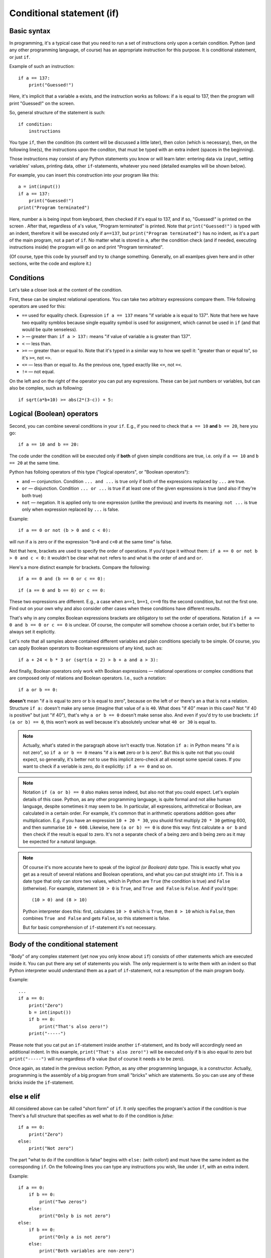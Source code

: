 .. highlight:: python

Conditional statement (if)
=======================================

Basic syntax
-----------------

In programming, it's a typical case that you need to run a set of instructions only upon a certain condition. Python (and any other programming language, of course) has an appropriate instruction for this purpose. It is conditional statement, or just ``if``.

Example of such an instruction::

    if a == 137:
        print("Guessed!")

Here, it's implicit that a variable ``a`` exists, and the instruction works as follows:
if ``a`` is equal to 137, then the program will print "Guessed!" on the screen.

So, general structure of the statement is such::

    if condition:
        instructions

You type ``if``, then the condition (its content will be discussed a little later),
then colon (which is necessary), then, on the following line(s), the instructions upon the conditon,
that must be typed with an extra indent (spaces in the beginning).

Those instructions may consist of any Python statements you know or will learn later:
entering data via  ``input``, setting variables' values, printing data, other ``if``-statements, whatever you need
(detailed examples will be shown below).

For example, you can insert this construction into your program like this::

    a = int(input())
    if a == 137:
        print("Guessed!")
    print("Program terminated")

Here, number ``a`` is being input from keyboard, then checked if it's equal to 137, and if so, "Guessed!"
is printed on the screen . After that, regardless of ``a``'s value, "Program terminated" is printed.
Note that ``print("Guessed!")`` is typed with an indent, therefore it will be executed only if ``a==137``, but
``print("Program terminated")`` has no indent, as it's a part of the main program, not a part of ``if``.
No matter what is stored in ``a``, after the condition check (and if needed, executing instructions inside) the program will go on and print "Program terminated".

(Of course, type this code by yourself and try to change something. Generally, on all examlpes
given here and in other sections, write the code and explore it.)


Conditions
----------

Let's take a closer look at the content of the condition.

First, these can be simplest relational operations. You can take two arbitrary expressions compare them.
THe following operators are used for this:

- ``==`` used for equality check. Expression ``if a == 137`` means "if variable ``a`` is equal to 137". Note that here we have two equality symblos because single equality symbol is used for assignment, which cannot be used in ``if`` (and that would be quite senseless).
- ``>`` — greater than: ``if a > 137:`` means "if value of variable ``a`` is greater than 137".
- ``<`` — less than.
- ``>=`` — greater than or equal to. Note that it's typed in a similar way to how we spell it: "greater than or equal to", so it's ``>=``, not ``=>``.
- ``<=`` — less than or equal to. As the previous one, typed exactly like ``<=``, not ``=<``.
- ``!=`` — not equal.

On the left and on the right of the operator you can put any expressions.
These can be just numbers or variables, but can also be complex, such as following::

    if sqrt(a*b+10) >= abs(2*(3-c)) + 5:

Logical (Boolean) operators
---------------------------

Second, you can combine several conditions in your ``if``.
E.g., if you need to check that ``a == 10`` **and** ``b == 20``, here you go::

    if a == 10 and b == 20:

The code under the condition will be executed only if **both** of given simple conditions
are true, i.e. only if ``a == 10`` and ``b == 20`` at the same time.


Python has folloing operators of this type ("logical operators", or "Boolean operators"):

- ``and`` — conjunction. Condition ``... and ...`` is true only if both of the expressions replaced by ``...`` are true.
- ``or`` — disjunction. Condition ``... or ...`` is true if at least one of the given expressions is true (and also if they're both true)
- ``not`` — negation. It is applied only to one expression (unlike the previous)  and inverts its meaning: ``not ...`` is true only when expression replaced by ``...`` is false.

Example::

    if a == 0 or not (b > 0 and c < 0):

will run if ``a`` is zero or if the expression "``b>0`` and ``c<0`` at the same time" is false. 

Not that here, brackets are used to specify the order of operations. If you'd type it without them: ``if a == 0 or not b > 0 and c < 0:``
it wouldn't be clear what ``not`` refers to and what is the order of ``and`` and ``or``. 

Here's a more distinct example for brackets. Compare the following::

    if a == 0 and (b == 0 or c == 0):

::

    if (a == 0 and b == 0) or c == 0:

These two expressions are different. E.g., a case when ``a==1``, ``b==1``, ``c==0`` fits the second condition, but not the first one.
Find out on your own why and also consider other cases when these conditions have different results. 

That's why in any complex Boolean expressions brackets are obligatory to set the order of operations.
Notation ``if a == 0 and b == 0 or c == 0`` is unclear. Of course, the computer will somehow choose a certain order,
but it's better to always set it explicitly.

Let's note that all samples above contained different variables and plain conditions specially to be simple.
Of course, you can apply Boolean operators to Boolean expressions of any kind, such as:: 

    if a + 24 < b * 3 or (sqrt(a + 2) > b + a and a > 3):

And finally, Boolean operators only work with Boolean expressions — relational operations or complex conditions that are
composed only of relations and Boolean operators. I.e., such a notation::

    if a or b == 0:

**doesn't** mean "if ``a`` is equal to zero or ``b`` is equal to zero", because on the left of ``or`` there's an ``a`` that is not a relation.
Structure ``if a:`` doesn't make any sense (imagine that value of ``a`` is ``40``. What does "if 40" mean in this case?
Not "if 40 is positive" but just "if 40"),
that's  why ``a or b == 0`` doesn't make sense also. And even if you'd try to use brackets: ``if (a or b) == 0``, this won't work as well
because it's absolutely unclear what ``40 or 30`` is equal to.

.. note::
    Actually, what's stated in the paragraph above isn't exactly true. Notation ``if a:`` in Python means "if ``a`` is not zero",
    so ``if a or b == 0`` means "if ``a`` is **not** zero or ``b`` is zero". But this is quite not that you could expect,
    so generally, it's better not to use this implicit zero-check at all except some special cases. If you want to check
    if a veriable is zero, do it explicitly: ``if a == 0`` and so on.


.. note::
    Notation ``if (a or b) == 0`` also makes sense indeed, but also not that you could expect. Let's explain details of this case.
    Python, as any other programming language, is quite formal and not alike human language, despite sometimes it may seem to be.
    In particular, all expressions, arithmetical or Boolean, are calculated in a certain order. For example, it's common that in
    arithmetic operations addition goes after multiplication. E.g. if you have an expression ``10 + 20 * 30``, you shuold first
    multiply ``20 * 30`` getting 600, and then summarise ``10 + 600``. Likewise, here ``(a or b) == 0`` is done this way:
    first calculate ``a or b`` and then check if the result is equal to zero. It's not a separate check of a being zero and b being zero
    as it may be expected for a natural language. 

.. note::
    Of course it's more accurate here to speak of the *logical (or Boolean) data type*. This is exactly what you get as a result of several
    relations and Boolean operations, and what you can put straight into ``if``. This is a date type that only can store two values, which
    in Python are ``True`` (the condition is true) and ``False`` (otherwise). For example, statement ``10 > 0`` is ``True``, and ``True and False`` is ``False``.
    And if you'd type::
    
        (10 > 0) and (8 > 10)
    
    Python interpreter does this: first, calculates ``10 > 0`` which is ``True``, then ``8 > 10`` which is ``False``, then combines
    ``True and False`` and gets ``False``, so this statement is false.
    
    But for basic comprehension of ``if``-statement it's not necessary.

Body of the conditional statement
---------------------------------

"Body" of any complex statement (yet now you only know about ``if``)
consists of other statements which are executed inside it. You can put there
any set of statements you wish. The only requierment is to write them with an indent
so that Python interpreter would understand them as a part of ``if``-statement,
not a resumption of the main program body.

Example::

    ...
    if a == 0:
        print("Zero")
        b = int(input())
        if b == 0:
            print("That's also zero!")
        print("-----")

Please note that you cat put an ``if``-statement inside another ``if``-statement,
and its body will accordingly need an additional indent. In this example,
``print("That's also zero!")`` will be executed only if ``b`` is also equal to zero
but ``print("-----")`` will run regardless of ``b`` value (but of course it needs ``a`` to be zero).

Once again, as stated in the previous section: Python, as any other programming language,
is a constructor. Actually, programming is the assembly of a big program from small "bricks"
which are statements. So you can use any of these bricks inside the ``if``-statement.

else и elif
-----------

All considered above can be called "short form" of ``if``. It only specifies the program's action if the condition is *true*
There's a full structure that specifies as well what to do if the condition is *false*::

    if a == 0:
        print("Zero")
    else:
        print("Not zero")

The part "what to do if the condition is false" begins with ``else:`` (with colon!) and must have the same indent as the corresponding ``if``.
On the following lines you can type any instructions you wish, like under ``if``, with an extra indent.

Example::

    if a == 0:
        if b == 0:
            print("Two zeros")
        else:
            print("Only b is not zero")
    else:
        if b == 0:
            print("Only a is not zero")
        else:
            print("Both variables are non-zero")

Clearly, ``else`` doesn't accept any other conditions. Python will execute code under it anyway upon the condition of corresponding ``if`` is false.
Sometimes you need to check another condition when the first one fails. Of course, you can type it like this::

    if a < 0:
        print("Negative")
    else:
        if a == 0:
            print("Zero")
        else:
            print("Positive")

But it's a bit long and nested, and if there are many options, the indent will become naturally wide. To avoid this, there's a special structure
``elif`` which actually means ``else if``. It's used like this::

    if a < 0:
        print("Negative")
    elif a == 0:
        print("Zero")
    else:
        print("Positive")

This piece of code is absolutely equivalent to the previous one but it's shorter and, more important, has no unnecessary staired indents.
Once again, ``elif`` is no more than an abbreviation for ``else if`` that makes your code easier to read.

One more sample::

    if d = "North":
        print("Facing north")
    elif d == "South":
        print("Facing south")
    elif d == "West":
        print("Facing west")
    elif d == "East":
        print("Facing east")
    else:
        print("??!!")

The same could be implemented via regular ``else``/``if`` but the indents would be quite ugly.

Sample problems and solutions
-----------------------------

Here are a few sample problems similar to ones you may come across on contests and in my course.

.. task::

    Air conditioning system turns on if the temperature in the room is above 20 degrees. If the temperature is equal or below 20 degrees,
    the system turns off [1]_. Write a program that defines the status of the AC system.
    
    **Input**: An only integer number — the current room temperature.

    **Output**: Print ``on`` if the AC will turn on and ``off`` if it'll turn off.

    **Example**:

    Input::

        22

    Output::

        on
    |
    |
    |

Here you need to read one number, compare it with 20 and, depending on the result, write one of the two lines::

    n = int(input())
    if n > 20:
        print("on")
    else:
        print("off")

.. task::

    A new model of air conditioning system takes into account the level of humidity in the room. Because of the humidity rise upon cooling, the system
    will not turn on if the relative humidity is above 80%.

    Moreover, in this system the required temperature can be set remotely. So if the user set :math:`T` degrees on remote control, the air conditioner
    turns on when the temperature in the room is above :math:`T` and the humidity is not higher than 80%.
    If any of these conditions isn't met, the air conditioner turns off.
    
    **Input**: The only line contains three numbers: temperature set by user (:math:`T`), current temperature in the room and humidity. Temperatures are given in degrees and the humidity in percentage.

    **Output**:  Print ``on`` if the AC will turn on and ``off`` if it'll turn off.

    **Example**:

    Input::

        20 22 60

    Output::

        on
    |
    |
    |

Now the condition is a bit more sophisiticated: if the temperature is above given and the humidity is not, the system turns on, otherwise it's off::

    t0, t1, h = map(int input().split())
    if t1 > t0 and h <= 80:
        print("on")
    else:
        print("off")

Note that here you need to take into account carefully where the condition is 
strict ("greater than" or "greater than or equal to", same with "less than").
In the problem description it's stated that AC turns on if the temperature 
is **strictly above** given (exactly "greater than", 
not "greater than or equal to")  and the humidity is **not higher** than 80% 
(so it's "less than or equal to", not just "less than").

.. task::

    In Masha's room there's a simple air conditioner. It turns on if the temperature in the room is above 20 degrees. If it's equal or below 20 degrees,
    it turns off. Masha wants to cool the room, but she's smart and realizes that if the outside temperature is lower than inside,
    she just needs to open the window. Write a program that defines what Masha should do.

    **Input**: The first line consists of an only number — the temperature in the room.
    The second line also consists of an only number — the temperature outside.

    **Output**: Print ``ac on`` if Masha should turn on the AC and it will turn, ``ac off`` if Masha should try to turn on the AC *but it won't*
    and ``open window`` if she may just open the window.

    **Example**:

    Input::

        22
        10

    Output:

    .. code-block:: text

        open window

    Input::

        18
        20

    Output::

        ac off
    |
    |
    |

Of course, first you need to input two numbers::

    t_in = int(input())
    t_out = int(input())

After that (as in many other problems) there are several solutions. For example, you may begin with a condition which defines if the AC should be turn on:
``if t_in <= t_out`` and inside that find out if it'll really turn or not. Full source code might look like this::

    t_in = int(input())
    t_out = int(input())
    if t_in <= t_out:
        if t_in > 20:
            print("ac on")
        else:
            print("ac off")
    else:
        print("open window")

But it's possible to get rid of nested ``if``-statements via the opposite check: isn't Masha better open the window?
::

    t_in = int(input())
    t_out = int(input())
    if t_in > t_out:
        print("open window")
    elif t_in > 20:
        print("ac on")
    else:
        print("ac off")

.. task::

    On a PE lesson the teacher says "count off one to two". 
    Vasya is :math:`N`\th in a row. What should he say, "one" or "two"?

    **Input**: The first line contains one number :math:`N`.

    **Output**: Print ``one`` or ``two`` according to how Vasya should answer.

    **Example**:

    Input::

        3

    Output:

    .. code-block:: text

        one
    |
    |
    |

Obviously, the answer depends on :math:`N` being odd or even. This can be checked by taking it's remainder when divided by 2 (modulo operator)::

    n = int(input())
    if n % 2 == 1:
        print("one")
    else:
        print("two")


.. [1] Of course, real air conditioners work differently. They have separated thresholds for turning on and off (it's called hysteresis).
